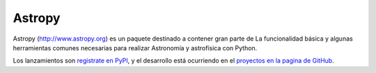 =======
Astropy
=======

.. image:: https://img.shields.io/pypi/v/astropy.svg
    :target: https://pypi.python.org/pypi/astropy
    
Astropy (http://www.astropy.org) es un paquete destinado a contener gran parte de
La funcionalidad básica y algunas herramientas comunes necesarias para realizar
Astronomía y astrofísica con Python.

Los lanzamientos son `registrate en PyPI <http://pypi.python.org/pypi/astropy>`_,
y el desarrollo está ocurriendo en el
`proyectos en la pagina de GitHub <http://github.com/astropy/astropy>`_.
